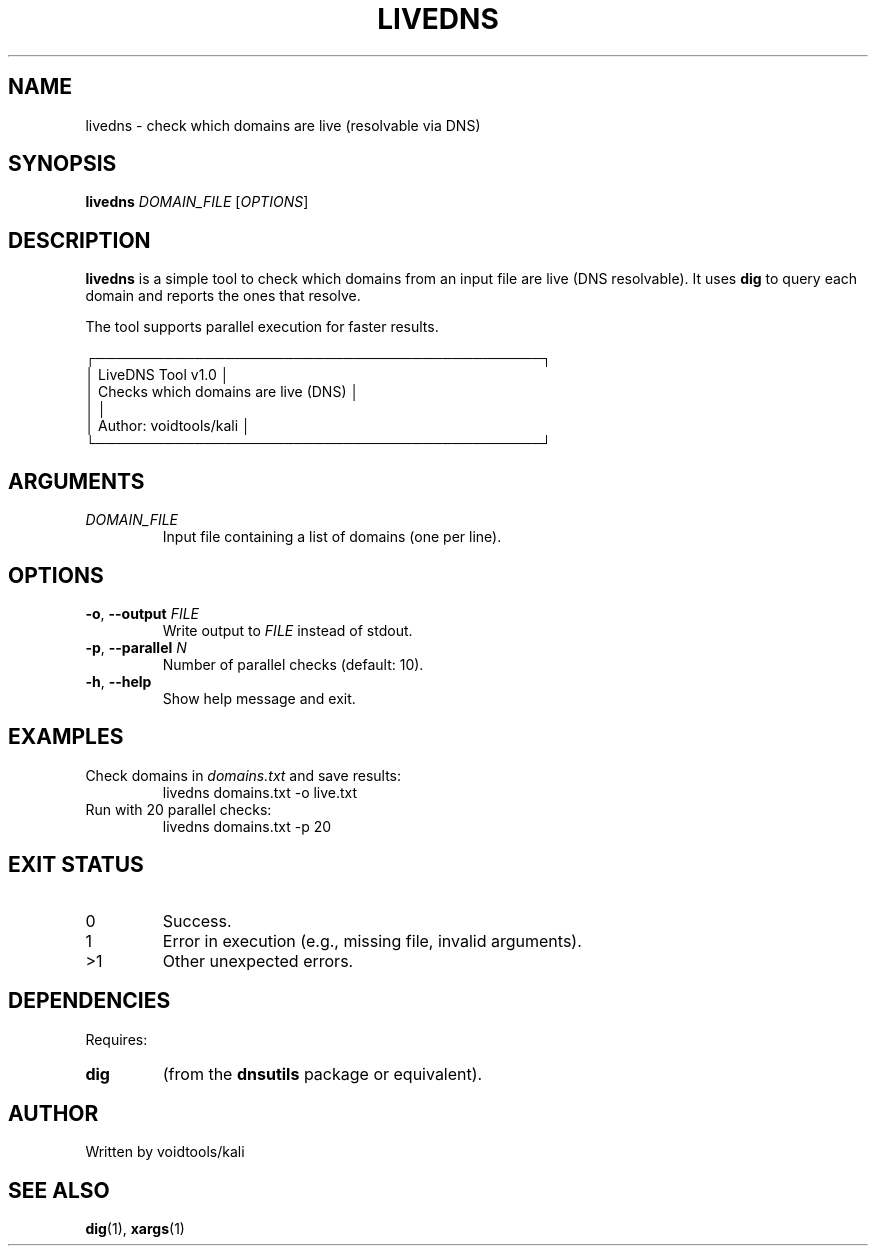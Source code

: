 .\" Manpage for livedns
.\" Contact voidtools/kali for improvements
.TH LIVEDNS 1 "August 2025" "LiveDNS Tool v1.0" "User Commands"
.SH NAME
livedns \- check which domains are live (resolvable via DNS)
.SH SYNOPSIS
.B livedns
.I DOMAIN_FILE
[\fIOPTIONS\fR]
.SH DESCRIPTION
.B livedns
is a simple tool to check which domains from an input file are live (DNS resolvable).
It uses
.B dig
to query each domain and reports the ones that resolve.

The tool supports parallel execution for faster results.

.nf
┌─────────────────────────────────────────────┐
│              LiveDNS Tool v1.0              │
│       Checks which domains are live (DNS)   │
│                                             │
│           Author: voidtools/kali            │
└─────────────────────────────────────────────┘
.fi

.SH ARGUMENTS
.TP
.I DOMAIN_FILE
Input file containing a list of domains (one per line).

.SH OPTIONS
.TP
.BR \-o ", " \-\-output " " \fIFILE\fR
Write output to \fIFILE\fR instead of stdout.
.TP
.BR \-p ", " \-\-parallel " " \fIN\fR
Number of parallel checks (default: 10).
.TP
.BR \-h ", " \-\-help
Show help message and exit.

.SH EXAMPLES
.TP
Check domains in \fIdomains.txt\fR and save results:
.EX
livedns domains.txt -o live.txt
.EE
.TP
Run with 20 parallel checks:
.EX
livedns domains.txt -p 20
.EE

.SH EXIT STATUS
.TP
0
Success.
.TP
1
Error in execution (e.g., missing file, invalid arguments).
.TP
>1
Other unexpected errors.

.SH DEPENDENCIES
Requires:
.TP
.B dig
(from the \fBdnsutils\fR package or equivalent).

.SH AUTHOR
Written by voidtools/kali

.SH SEE ALSO
.BR dig (1),
.BR xargs (1)
